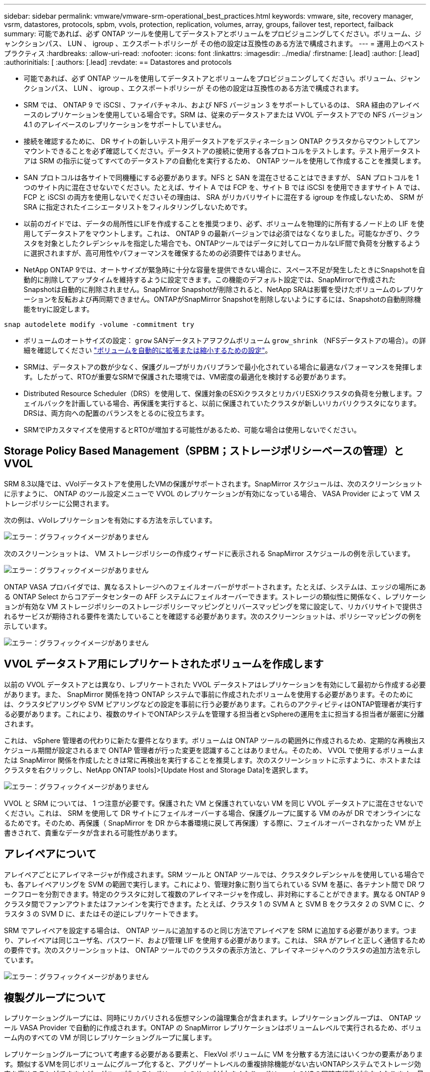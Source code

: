 ---
sidebar: sidebar 
permalink: vmware/vmware-srm-operational_best_practices.html 
keywords: vmware, site, recovery manager, vsrm, datastores, protocols, spbm, vvols, protection, replication, volumes, array, groups, failover test, reportect, failback 
summary: 可能であれば、必ず ONTAP ツールを使用してデータストアとボリュームをプロビジョニングしてください。ボリューム、ジャンクションパス、 LUN 、 igroup 、エクスポートポリシーが その他の設定は互換性のある方法で構成されます。 
---
= 運用上のベストプラクティス
:hardbreaks:
:allow-uri-read: 
:nofooter: 
:icons: font
:linkattrs: 
:imagesdir: ../media/
:firstname: [.lead]
:author: [.lead]
:authorinitials: [
:authors: [.lead]
:revdate: == Datastores and protocols


* 可能であれば、必ず ONTAP ツールを使用してデータストアとボリュームをプロビジョニングしてください。ボリューム、ジャンクションパス、 LUN 、 igroup 、エクスポートポリシーが その他の設定は互換性のある方法で構成されます。
* SRM では、 ONTAP 9 で iSCSI 、ファイバチャネル、および NFS バージョン 3 をサポートしているのは、 SRA 経由のアレイベースのレプリケーションを使用している場合です。SRM は、従来のデータストアまたは VVOL データストアでの NFS バージョン 4.1 のアレイベースのレプリケーションをサポートしていません。
* 接続を確認するために、 DR サイトの新しいテスト用データストアをデスティネーション ONTAP クラスタからマウントしてアンマウントできることを必ず確認してください。データストアの接続に使用する各プロトコルをテストします。テスト用データストアは SRM の指示に従ってすべてのデータストアの自動化を実行するため、 ONTAP ツールを使用して作成することを推奨します。
* SAN プロトコルは各サイトで同機種にする必要があります。NFS と SAN を混在させることはできますが、 SAN プロトコルを 1 つのサイト内に混在させないでください。たとえば、サイト A では FCP を、サイト B では iSCSI を使用できますサイト A では、 FCP と iSCSI の両方を使用しないでくださいその理由は、 SRA がリカバリサイトに混在する igroup を作成しないため、 SRM が SRA に指定されたイニシエータリストをフィルタリングしないためです。
* 以前のガイドでは、データの局所性にLIFを作成することを推奨つまり、必ず、ボリュームを物理的に所有するノード上の LIF を使用してデータストアをマウントします。これは、 ONTAP 9 の最新バージョンでは必須ではなくなりました。可能なかぎり、クラスタを対象としたクレデンシャルを指定した場合でも、ONTAPツールではデータに対してローカルなLIF間で負荷を分散するように選択されますが、高可用性やパフォーマンスを確保するための必須要件ではありません。
* NetApp ONTAP 9では、オートサイズが緊急時に十分な容量を提供できない場合に、スペース不足が発生したときにSnapshotを自動的に削除してアップタイムを維持するように設定できます。この機能のデフォルト設定では、SnapMirrorで作成されたSnapshotは自動的に削除されません。SnapMirror Snapshotが削除されると、NetApp SRAは影響を受けたボリュームのレプリケーションを反転および再同期できません。ONTAPがSnapMirror Snapshotを削除しないようにするには、Snapshotの自動削除機能をtryに設定します。


....
snap autodelete modify -volume -commitment try
....
* ボリュームのオートサイズの設定： `grow` SANデータストアヲフクムボリューム `grow_shrink` （NFSデータストアの場合）。の詳細を確認してください link:https://docs.netapp.com/us-en/ontap/flexgroup/configure-automatic-grow-shrink-task.html["ボリュームを自動的に拡張または縮小するための設定"^]。
* SRMは、データストアの数が少なく、保護グループがリカバリプランで最小化されている場合に最適なパフォーマンスを発揮します。したがって、RTOが重要なSRMで保護された環境では、VM密度の最適化を検討する必要があります。
* Distributed Resource Scheduler（DRS）を使用して、保護対象のESXiクラスタとリカバリESXiクラスタの負荷を分散します。フェイルバックを計画している場合、再保護を実行すると、以前に保護されていたクラスタが新しいリカバリクラスタになります。DRSは、両方向への配置のバランスをとるのに役立ちます。
* SRMでIPカスタマイズを使用するとRTOが増加する可能性があるため、可能な場合は使用しないでください。




== Storage Policy Based Management（SPBM；ストレージポリシーベースの管理）とVVOL

SRM 8.3以降では、vVolデータストアを使用したVMの保護がサポートされます。SnapMirror スケジュールは、次のスクリーンショットに示すように、 ONTAP のツール設定メニューで VVOL のレプリケーションが有効になっている場合、 VASA Provider によって VM ストレージポリシーに公開されます。

次の例は、vVolレプリケーションを有効にする方法を示しています。

image:vsrm-ontap9_image2.png["エラー：グラフィックイメージがありません"]

次のスクリーンショットは、 VM ストレージポリシーの作成ウィザードに表示される SnapMirror スケジュールの例を示しています。

image:vsrm-ontap9_image3.png["エラー：グラフィックイメージがありません"]

ONTAP VASA プロバイダでは、異なるストレージへのフェイルオーバーがサポートされます。たとえば、システムは、エッジの場所にある ONTAP Select からコアデータセンターの AFF システムにフェイルオーバーできます。ストレージの類似性に関係なく、レプリケーションが有効な VM ストレージポリシーのストレージポリシーマッピングとリバースマッピングを常に設定して、リカバリサイトで提供されるサービスが期待される要件を満たしていることを確認する必要があります。次のスクリーンショットは、ポリシーマッピングの例を示しています。

image:vsrm-ontap9_image4.png["エラー：グラフィックイメージがありません"]



== VVOL データストア用にレプリケートされたボリュームを作成します

以前の VVOL データストアとは異なり、レプリケートされた VVOL データストアはレプリケーションを有効にして最初から作成する必要があります。また、 SnapMirror 関係を持つ ONTAP システムで事前に作成されたボリュームを使用する必要があります。そのためには、クラスタピアリングや SVM ピアリングなどの設定を事前に行う必要があります。これらのアクティビティはONTAP管理者が実行する必要があります。これにより、複数のサイトでONTAPシステムを管理する担当者とvSphereの運用を主に担当する担当者が厳密に分離されます。

これは、 vSphere 管理者の代わりに新たな要件となります。ボリュームは ONTAP ツールの範囲外に作成されるため、定期的な再検出スケジュール期間が設定されるまで ONTAP 管理者が行った変更を認識することはありません。そのため、 VVOL で使用するボリュームまたは SnapMirror 関係を作成したときは常に再検出を実行することを推奨します。次のスクリーンショットに示すように、ホストまたはクラスタを右クリックし、NetApp ONTAP tools]>[Update Host and Storage Data]を選択します。

image:vsrm-ontap9_image5.png["エラー：グラフィックイメージがありません"]

VVOL と SRM については、 1 つ注意が必要です。保護された VM と保護されていない VM を同じ VVOL データストアに混在させないでください。これは、 SRM を使用して DR サイトにフェイルオーバーする場合、保護グループに属する VM のみが DR でオンラインになるためです。そのため、再保護（ SnapMirror を DR から本番環境に戻して再保護）する際に、フェイルオーバーされなかった VM が上書きされて、貴重なデータが含まれる可能性があります。



== アレイペアについて

アレイペアごとにアレイマネージャが作成されます。SRM ツールと ONTAP ツールでは、クラスタクレデンシャルを使用している場合でも、各アレイペアリングを SVM の範囲で実行します。これにより、管理対象に割り当てられている SVM を基に、各テナント間で DR ワークフローを分割できます。特定のクラスタに対して複数のアレイマネージャを作成し、非対称にすることができます。異なる ONTAP 9 クラスタ間でファンアウトまたはファンインを実行できます。たとえば、クラスタ 1 の SVM A と SVM B をクラスタ 2 の SVM C に、クラスタ 3 の SVM D に、またはその逆にレプリケートできます。

SRM でアレイペアを設定する場合は、 ONTAP ツールに追加するのと同じ方法でアレイペアを SRM に追加する必要があります。つまり、アレイペアは同じユーザ名、パスワード、および管理 LIF を使用する必要があります。これは、 SRA がアレイと正しく通信するための要件です。次のスクリーンショットは、 ONTAP ツールでのクラスタの表示方法と、アレイマネージャへのクラスタの追加方法を示しています。

image:vsrm-ontap9_image6.jpg["エラー：グラフィックイメージがありません"]



== 複製グループについて

レプリケーショングループには、同時にリカバリされる仮想マシンの論理集合が含まれます。レプリケーショングループは、 ONTAP ツール VASA Provider で自動的に作成されます。ONTAP の SnapMirror レプリケーションはボリュームレベルで実行されるため、ボリューム内のすべての VM が同じレプリケーショングループに属します。

レプリケーショングループについて考慮する必要がある要素と、 FlexVol ボリュームに VM を分散する方法にはいくつかの要素があります。類似するVMを同じボリュームにグループ化すると、アグリゲートレベルの重複排除機能がない古いONTAPシステムでストレージ効率を高めることができますが、グループ化するとボリュームのサイズが大きくなり、ボリュームのI/Oの同時実行数が少なくなります。最新のONTAPシステムでは、同じアグリゲート内のFlexVolボリュームにVMを分散することで、パフォーマンスとストレージ効率の最適なバランスを実現できます。その結果、アグリゲートレベルの重複排除が活用され、複数のボリューム間でI/Oの並列化が促進されます。保護グループ（以下で説明）には複数のレプリケーショングループを含めることができるため、ボリューム内の VM を 1 つにまとめてリカバリできます。このレイアウトの欠点は、Volume SnapMirrorではアグリゲートの重複排除が考慮されないため、ブロックがネットワーク経由で複数回送信される可能性があることです。

レプリケーショングループの最後の考慮事項の 1 つは、各グループがその性質によって論理整合グループになることです（ SRM 整合グループと混同しないようにしてください）。これは、ボリューム内のすべての VM が同じ Snapshot を使用して同時に転送されるためです。したがって、相互に整合性が必要な VM がある場合は、同じ FlexVol に格納することを検討してください。



== 保護グループについて

保護グループでは、 VM とデータストアをグループ単位で定義し、グループをまとめて保護サイトからリカバリします。保護対象サイトとは、通常の安定状態での運用中、保護グループで構成された VM が存在する場所です。SRM には保護グループの複数のアレイマネージャが表示される場合がありますが、保護グループは複数のアレイマネージャにまたがることはできません。このため、異なる SVM 上の複数のデータストアに VM ファイルをまたがって配置することはできません。



== リカバリ・プランについて

リカバリプランでは、同じプロセスでリカバリする保護グループを定義します。同じリカバリプランに複数の保護グループを設定できます。また、リカバリプランの実行オプションを増やすには、 1 つの保護グループを複数のリカバリプランに含めることもできます。

リカバリプランを使用すると、 SRM 管理者は、 VM を優先グループ 1 （最大）から 5 （最小）に割り当てて、リカバリワークフローを定義できます。デフォルトは 3 （中）です。優先度グループ内で、 VM に依存関係を設定できます。

たとえば、データベースにMicrosoft SQL Serverを使用するティア1のビジネスクリティカルなアプリケーションがあるとします。したがって、優先度グループ 1 に VM を配置することにします。優先度グループ 1 では、サービスの提供順序の計画を開始します。Microsoft Windows ドメイン・コントローラを起動してから Microsoft SQL Server を起動してください。アプリケーション・サーバの前にオンラインになっている必要があります。依存関係は特定の優先度グループ内でのみ適用されるため、これらすべてのVMを優先度グループに追加してから依存関係を設定します。

アプリケーションチームと連携してフェイルオーバーシナリオに必要な処理の順序を把握し、それに応じてリカバリ計画を作成することを強く推奨します。



== テストフェイルオーバー

ベストプラクティスとして、保護対象の VM ストレージの構成を変更する場合は、必ずテストフェイルオーバーを実行してください。これにより、災害が発生した場合に、Site Recovery Managerが予想されるRTOターゲット内でサービスをリストアできると信頼できます。

特に VM ストレージの再設定後にゲストアプリケーションの機能を確認することを推奨します。

テストリカバリ処理を実行すると、 VM 用の ESXi ホストにプライベートテスト用のバブルネットワークが作成されます。ただし、このネットワークは物理ネットワークアダプタに自動的には接続されないため、 ESXi ホスト間の接続は提供されません。DR テスト時に異なる ESXi ホストで実行されている VM 間の通信を可能にするために、 DR サイトの ESXi ホスト間に物理プライベートネットワークを作成します。テスト用ネットワークがプライベートであることを確認するために、テスト用のバブルネットワークを物理的に分離するか、 VLAN や VLAN タギングを使用して分離します。このネットワークは本番用ネットワークから分離する必要があります。 VM がリカバリされると、実際の本番用システムと競合する可能性のある IP アドレスを持つ本番用ネットワークに配置することはできなくなります。SRM でリカバリプランを作成する際、テスト中に VM を接続するためのプライベートネットワークとして、作成したテストネットワークを選択できます。

テストが検証されて不要になったら、クリーンアップ処理を実行します。クリーンアップを実行すると、保護されている VM が初期状態に戻り、リカバリプランが Ready 状態にリセットされます。



== フェイルオーバーに関する考慮事項

サイトのフェイルオーバーに関しては、このガイドに記載されている処理の順序に加えて、その他にもいくつかの考慮事項があります。

競合する問題の 1 つに、サイト間のネットワークの違いがあります。環境によっては、プライマリサイトと DR サイトで同じネットワーク IP アドレスを使用できる場合があります。この機能は、拡張仮想 LAN （ VLAN ）または拡張ネットワークセットアップと呼ばれます。それ以外の環境では、プライマリサイトと DR サイトで別々のネットワーク IP アドレス（異なる VLAN など）を使用する必要があります。

VMware では、この問題を解決する方法をいくつか提供しています。1 つは、 VMware NSX -T Data Center のようなネットワーク仮想化テクノロジーです。ネットワークスタック全体を運用環境からレイヤ 2 ～ 7 に抽象化し、より移植性の高いソリューションを実現します。の詳細を確認してください link:https://docs.vmware.com/en/Site-Recovery-Manager/8.4/com.vmware.srm.admin.doc/GUID-89402F1B-1AFB-42CD-B7D5-9535AF32435D.html["SRMでのNSX-Tオプション"^]。

SRM では、リカバリ時に VM のネットワーク設定を変更することもできます。この再設定には、IPアドレス、ゲートウェイアドレス、DNSサーバ設定などの設定が含まれます。リカバリ時に個 々 のVMに適用されるさまざまなネットワーク設定は、リカバリプランのVMのプロパティ設定で指定できます。

VMware の dr-ip-customizer というツールを使用すると、リカバリプランで複数の VM のプロパティを個別に編集しなくても、 SRM で VM ごとに異なるネットワーク設定を適用できます。このユーティリティの使用方法については、を参照してください。 link:https://docs.vmware.com/en/Site-Recovery-Manager/8.4/com.vmware.srm.admin.doc/GUID-2B7E2B25-2B82-4BC4-876B-2FE0A3D71B84.html["VMwareのドキュメント"^]。



== 再保護

リカバリ後、リカバリサイトが新しい本番用サイトになります。リカバリ処理によって SnapMirror レプリケーションが解除されたため、新しい本番用サイトは今後の災害から保護されません。新しい本番用サイトは、リカバリ後すぐに別のサイトで保護することを推奨します。元の本番サイトが運用されている場合、 VMware 管理者は、元の本番サイトを新しいリカバリサイトとして使用して新しい本番サイトを保護できるため、保護の方向を実質的に変えることができます。再保護は、致命的でない障害でのみ使用できます。そのため、元の vCenter Server 、 ESXi サーバ、 SRM サーバ、および対応するデータベースを最終的にリカバリ可能な状態にする必要があります。使用できない場合は、新しい保護グループと新しいリカバリプランを作成する必要があります。



== フェイルバック

フェイルバック処理は、基本的に以前とは異なる方向のフェイルオーバーです。ベストプラクティスとして、フェイルバックを実行する前に、元のサイトが許容可能なレベルの機能に戻っていること、つまり元のサイトにフェイルオーバーしていることを確認することを推奨します。元のサイトが侵害されたままの場合は、障害が十分に修正されるまでフェイルバックを遅らせる必要があります。

フェイルバックのもう 1 つのベストプラクティスとして、再保護の完了後、および最終フェイルバックの実行前に、常にテストフェイルオーバーを実行することがあります。これにより、元のサイトに配置されたシステムで処理が完了できるかどうかを確認できます。



== 元のサイトを再保護する

フェイルバック後、再保護を再度実行する前に、すべての関係者にサービスが正常に戻ったことを確認する必要があります。

フェイルバック後の再保護を実行すると、基本的に環境は最初の状態に戻り、 SnapMirror レプリケーションが本番用サイトからリカバリサイトに再度実行されます。
